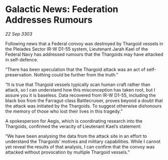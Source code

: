 * Galactic News: Federation Addresses Rumours

/22 Sep 3303/

Following news that a Federal convoy was destroyed by Thargoid vessels in the Pleiades Sector IR-W D1-55 system, Lieutenant Jarah Kael of the Federal Navy has addressed rumours that the Thargoids may have attacked in self-defence. 

“There has been speculation that the Thargoid attack was an act of self-preservation. Nothing could be further from the truth.” 

“It is true that Thargoid vessels typically scan human craft rather than attack, so I can understand how this misconception has taken root, but I assure you it is baseless. Data recovered from IR-W D1-55, including the black box from the Farragut-class Battlecruiser, proves beyond a doubt that the attack was initiated by the Thargoids. To suggest otherwise dishonours the memory of those who lost their lives in this tragedy.” 

A spokesperson for Aegis, which is coordinating research into the Thargoids, confirmed the veracity of Lieutenant Kael’s statement: 

“We have been analysing the data from the attack site in an effort to understand the Thargoids’ motives and military capabilities. While I cannot yet reveal the results of that analysis, I can confirm that the convoy was attacked without provocation by multiple Thargoid vessels.”